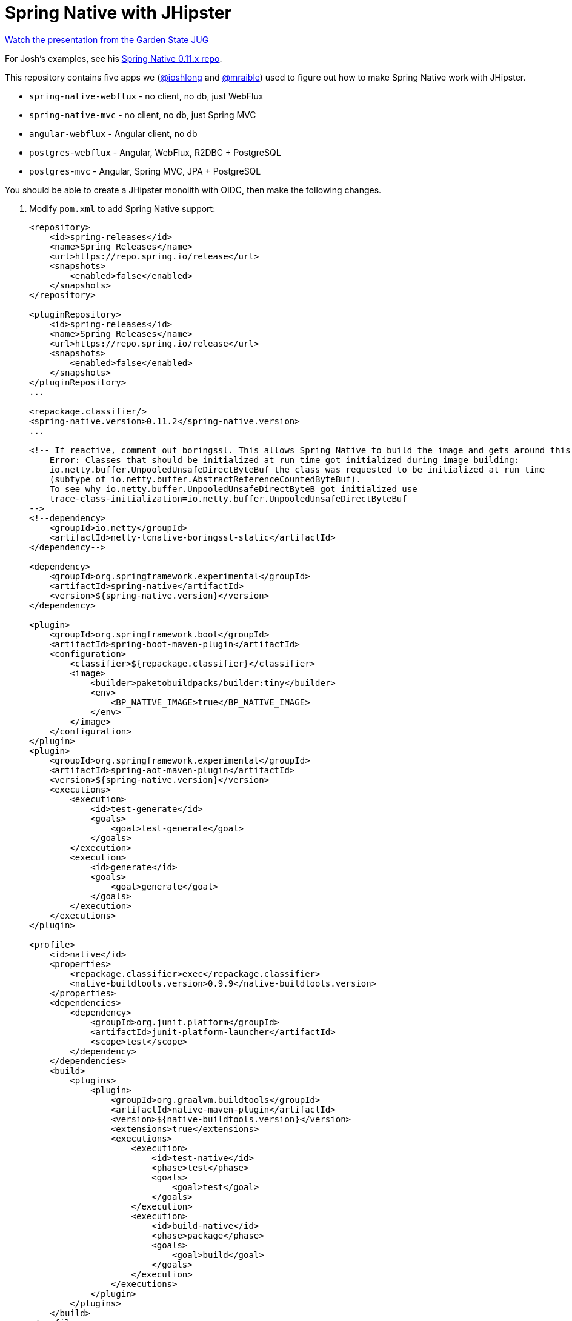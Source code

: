 = Spring Native with JHipster

https://www.youtube.com/watch?v=f0yrxKRU-ME[Watch the presentation from the Garden State JUG]

For Josh's examples, see his https://github.com/spring-tips/spring-native-011x[Spring Native 0.11.x repo].

This repository contains five apps we (https://github.com/joshlong[@joshlong] and https://github.com/mraible[@mraible]) used to figure out how to make Spring Native work with JHipster.

- `spring-native-webflux` - no client, no db, just WebFlux
- `spring-native-mvc` - no client, no db, just Spring MVC
- `angular-webflux` - Angular client, no db
- `postgres-webflux` - Angular, WebFlux, R2DBC + PostgreSQL
- `postgres-mvc` - Angular, Spring MVC, JPA + PostgreSQL

You should be able to create a JHipster monolith with OIDC, then make the following changes.

. Modify `pom.xml` to add Spring Native support:
+
[source,xml]
----
<repository>
    <id>spring-releases</id>
    <name>Spring Releases</name>
    <url>https://repo.spring.io/release</url>
    <snapshots>
        <enabled>false</enabled>
    </snapshots>
</repository>

<pluginRepository>
    <id>spring-releases</id>
    <name>Spring Releases</name>
    <url>https://repo.spring.io/release</url>
    <snapshots>
        <enabled>false</enabled>
    </snapshots>
</pluginRepository>
...

<repackage.classifier/>
<spring-native.version>0.11.2</spring-native.version>
...

<!-- If reactive, comment out boringssl. This allows Spring Native to build the image and gets around this error:
    Error: Classes that should be initialized at run time got initialized during image building:
    io.netty.buffer.UnpooledUnsafeDirectByteBuf the class was requested to be initialized at run time
    (subtype of io.netty.buffer.AbstractReferenceCountedByteBuf).
    To see why io.netty.buffer.UnpooledUnsafeDirectByteB got initialized use
    trace-class-initialization=io.netty.buffer.UnpooledUnsafeDirectByteBuf
-->
<!--dependency>
    <groupId>io.netty</groupId>
    <artifactId>netty-tcnative-boringssl-static</artifactId>
</dependency-->

<dependency>
    <groupId>org.springframework.experimental</groupId>
    <artifactId>spring-native</artifactId>
    <version>${spring-native.version}</version>
</dependency>

<plugin>
    <groupId>org.springframework.boot</groupId>
    <artifactId>spring-boot-maven-plugin</artifactId>
    <configuration>
        <classifier>${repackage.classifier}</classifier>
        <image>
            <builder>paketobuildpacks/builder:tiny</builder>
            <env>
                <BP_NATIVE_IMAGE>true</BP_NATIVE_IMAGE>
            </env>
        </image>
    </configuration>
</plugin>
<plugin>
    <groupId>org.springframework.experimental</groupId>
    <artifactId>spring-aot-maven-plugin</artifactId>
    <version>${spring-native.version}</version>
    <executions>
        <execution>
            <id>test-generate</id>
            <goals>
                <goal>test-generate</goal>
            </goals>
        </execution>
        <execution>
            <id>generate</id>
            <goals>
                <goal>generate</goal>
            </goals>
        </execution>
    </executions>
</plugin>

<profile>
    <id>native</id>
    <properties>
        <repackage.classifier>exec</repackage.classifier>
        <native-buildtools.version>0.9.9</native-buildtools.version>
    </properties>
    <dependencies>
        <dependency>
            <groupId>org.junit.platform</groupId>
            <artifactId>junit-platform-launcher</artifactId>
            <scope>test</scope>
        </dependency>
    </dependencies>
    <build>
        <plugins>
            <plugin>
                <groupId>org.graalvm.buildtools</groupId>
                <artifactId>native-maven-plugin</artifactId>
                <version>${native-buildtools.version}</version>
                <extensions>true</extensions>
                <executions>
                    <execution>
                        <id>test-native</id>
                        <phase>test</phase>
                        <goals>
                            <goal>test</goal>
                        </goals>
                    </execution>
                    <execution>
                        <id>build-native</id>
                        <phase>package</phase>
                        <goals>
                            <goal>build</goal>
                        </goals>
                    </execution>
                </executions>
            </plugin>
        </plugins>
    </build>
</profile>
----

. Delete `src/main/resources/logback-spring.xml` and tone down logging. Remove `src/test/resources/logback.xml` too.
+
[source,yaml]
----
logging:
  level:
    root: ERROR
    io.netty: ERROR
    org.springframework: INFO
----

. There's an issue when using Spring WebFlux if you don't use `-DskipTests` when running `./mvnw package -Pnative`:
+
----
[ERROR] Failed to execute goal org.springframework.experimental:spring-aot-maven-plugin:0.11.2:test-generate (test-generate) on project jhipster:
Build failed during Spring AOT test code generation: Unable to execute mojo:
Unable to parse configuration of mojo org.apache.maven.plugins:maven-compiler-plugin:3.9.0:testCompile for parameter compilePath:
Cannot find 'compilePath' in class org.apache.maven.plugin.compiler.TestCompilerMojo -> [Help 1]
[ERROR]
----
+
The error seems to be better when using Spring MVC:
+
----
Caused by: java.lang.IllegalStateException: @MockBean is not supported yet by Spring AOT
and has been detected on type org.springframework.web.client.RestTemplate
----

. If using Spring MVC, swap Undertow dependencies for Tomcat (in `pom.xml`) and modify `WebConfigurer` to comment out `setLocationForStaticAssets(server)`.

. Update main `App.java` to add hints for Micrometer
+
[source,java]
----
import org.springframework.nativex.hint.TypeHint;

@TypeHint(
    types = {
        org.HdrHistogram.Histogram.class,
        org.HdrHistogram.ConcurrentHistogram.class
    })
----

. Add springdocs native dependency:
+
[source,xml]
----
<dependency>
    <groupId>org.springdoc</groupId>
    <artifactId>springdoc-openapi-native</artifactId>
    <version>1.6.2</version>
</dependency>
----
+
Swagger doesn't seem to work with WebFlux. In my browser's console, it says:
+
----
Failed to load resource: the server responded with a status of 404 :8080/management/jhiopenapigroups
----
+
With Spring MVC, things don't even start up when running `./mvnw`:
+
----
Parameter 0 of constructor in org.springdoc.nativex.core.SpringDocHints
required a bean of type 'org.springdoc.core.SwaggerUiConfigProperties' that could not be found.
----

. Liquibase is https://github.com/spring-projects-experimental/spring-native/issues/620[not supported yet], but you can make it work by adding files from https://github.com/liquibase/liquibase/pull/2005[this pull request] to your `src/main/resources/META-INF/native-image/liquibase` directory.

. Add type hints for Liquibase and related classes.
+
[source,java]
----
@TypeHint(
    types = {
        ...
        liquibase.configuration.LiquibaseConfiguration.class,
        com.zaxxer.hikari.HikariDataSource.class,
        liquibase.change.core.LoadDataColumnConfig.class,
        tech.jhipster.domain.util.FixedPostgreSQL10Dialect.class,
        org.hibernate.type.TextType.class
    })
----

. If you're using JPA, https://docs.jboss.org/hibernate/orm/5.4/topical/html_single/bytecode/BytecodeEnhancement.html#_build_time_enhancement[configure Hibernate build-time bytecode enhancement]. Add the plugin right after the `spring-aot-maven-plugin`.
+
In `application.yml`, turn off automatic datasource initialization so Liquibase works:
+
[source,yaml]
----
spring:
  ...
  jpa:
    defer-datasource-initialization: true
----
+
This _almost_ works. Current error is:
+
----
org.springframework.beans.factory.BeanCreationException: Error creating bean with name 'liquibase':
 Circular depends-on relationship between 'liquibase' and 'entityManagerFactory'
----
. Build with  `./mvnw package -Pnative,prod -DskipTests`
. If you're using Spring WebFlux with R2DBC, we https://github.com/jhipster/generator-jhipster/pull/17277#issuecomment-993132173[haven't figured that one out yet].

////
I didn't make it this far because of the above error

Then, add the following `@JdkProxyHint` to you main application class.
+
[source,java]
----
@JdkProxyHint(
    types = {
        org.springframework.data.jpa.repository.support.CrudMethodMetadata.class,
        org.springframework.aop.SpringProxy.class,
        org.springframework.aop.framework.Advised.class,
        org.springframework.core.DecoratingProxy.class
    })
----
+
And, add the following to the top of the `User` entity
+
[source,java]
----
@EntityListeners(AuditingEntityListener.class)
----

. If Spring MVC, add names to any `@RequestParam` and `@PathVariable` annotations.
+
[source,java]
----
@RequestParam(name = "eagerload", required = false, defaultValue = "false") boolean eagerload
@PathVariable("id") Long id
----

. For logout to work, update `LogoutResource` to remove `(expression = "idToken")`, inject the `OidcUser` instead, and get the token from there:
+
[source,java]
----
public ResponseEntity<?> logout(HttpServletRequest request, @AuthenticationPrincipal OidcUser oidcUser) {
    ...
    OidcIdToken idToken = oidcUser.getIdToken();
----
////

== Known Issues

- Liquibase no longer works. See `Error creating bean with name 'liquibase'` error above for more information.
- `-DskipTests` is needed for both Spring MVC and WebFlux. Might because by Mockito. Excluding it and deleting tests worked last time. Not with 0.11.2.
- Several of JHipster's Administration features don't work: metrics, logs, API docs, and configuration.
- Metrics: `UnsupportedFeatureError: ThreadMXBean methods`
- Logs: `/management/loggers` returns HTML instead of JSON
- Configuration:
+
----
org.springframework.http.converter.HttpMessageNotWritableException: No converter for [class org.springframework.boot.actuate.context.properties.ConfigurationPropertiesReportEndpoint$ApplicationConfigurationProperties] with preset Content-Type 'null'
----
- H2 doesn't work
+
----
java.lang.IllegalStateException: Failed to process lifecycle methods on bean definition with name 'h2TCPServer'
----
+
It might be possible to fix with a `@TypeHint` for `org.h2.tools.Server.class`. However, this class is not in the classpath by default.
